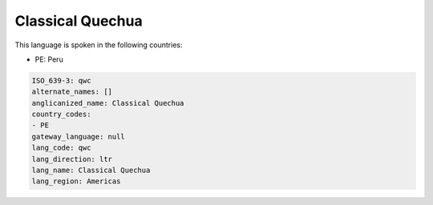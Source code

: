 .. _qwc:

Classical Quechua
=================

This language is spoken in the following countries:

* PE: Peru

.. code-block:: yaml

    ISO_639-3: qwc
    alternate_names: []
    anglicanized_name: Classical Quechua
    country_codes:
    - PE
    gateway_language: null
    lang_code: qwc
    lang_direction: ltr
    lang_name: Classical Quechua
    lang_region: Americas
    
